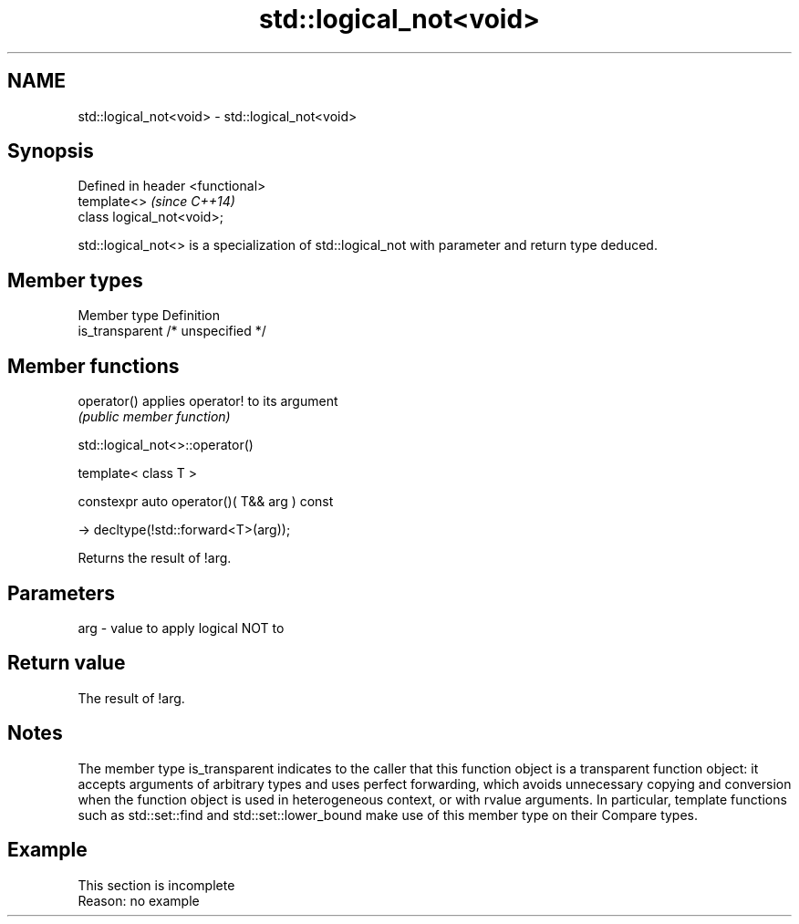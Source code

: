 .TH std::logical_not<void> 3 "2020.03.24" "http://cppreference.com" "C++ Standard Libary"
.SH NAME
std::logical_not<void> \- std::logical_not<void>

.SH Synopsis
   Defined in header <functional>
   template<>                      \fI(since C++14)\fP
   class logical_not<void>;

   std::logical_not<> is a specialization of std::logical_not with parameter and return type deduced.

.SH Member types

   Member type    Definition
   is_transparent /* unspecified */

.SH Member functions

   operator() applies operator! to its argument
              \fI(public member function)\fP

std::logical_not<>::operator()

   template< class T >

   constexpr auto operator()( T&& arg ) const

   -> decltype(!std::forward<T>(arg));

   Returns the result of !arg.

.SH Parameters

   arg - value to apply logical NOT to

.SH Return value

   The result of !arg.

.SH Notes

   The member type is_transparent indicates to the caller that this function object is a transparent function object: it accepts arguments of arbitrary types and uses perfect forwarding, which avoids unnecessary copying and conversion when the function object is used in heterogeneous context, or with rvalue arguments. In particular, template functions such as std::set::find and std::set::lower_bound make use of this member type on their Compare types.

.SH Example

    This section is incomplete
    Reason: no example
